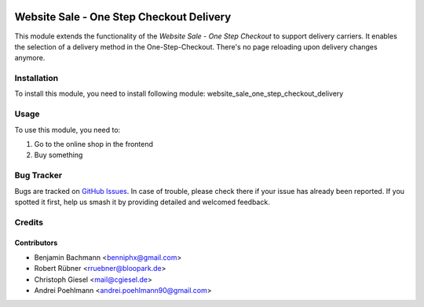 .. image:: https://img.shields.io/badge/licence-AGPL--3-blue.svg
   :target: http://www.gnu.org/licenses/agpl-3.0-standalone.html
   :alt: License: AGPL-3

=========================================
Website Sale - One Step Checkout Delivery
=========================================

This module extends the functionality of the  *Website Sale - One Step Checkout* to support delivery carriers.
It enables the selection of a delivery method in the One-Step-Checkout. There's no page reloading upon delivery changes anymore.

Installation
============

To install this module, you need to install following module: website_sale_one_step_checkout_delivery

Usage
=====

To use this module, you need to:

#. Go to the online shop in the frontend
#. Buy something


Bug Tracker
===========

Bugs are tracked on `GitHub Issues
<https://github.com/OCA/{project_repo}/issues>`_. In case of trouble, please
check there if your issue has already been reported. If you spotted it first,
help us smash it by providing detailed and welcomed feedback.

Credits
=======

Contributors
------------

* Benjamin Bachmann <benniphx@gmail.com>
* Robert Rübner <rruebner@bloopark.de>
* Christoph Giesel <mail@cgiesel.de>
* Andrei Poehlmann <andrei.poehlmann90@gmail.com>
